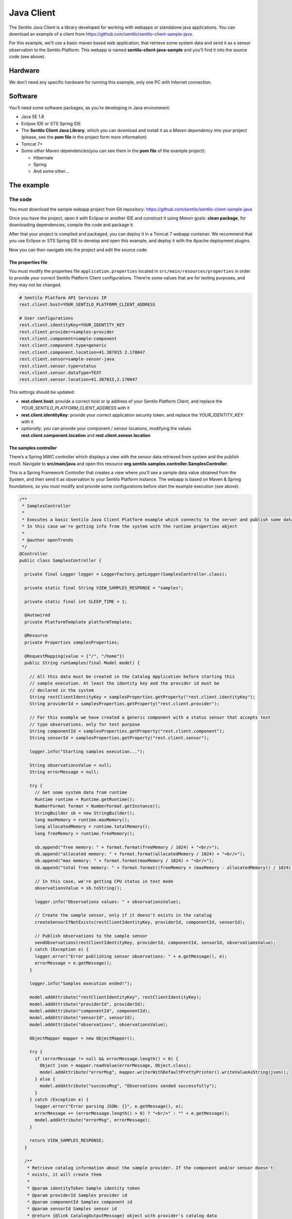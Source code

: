 Java Client
===========

.. figure:: /_static/images/clients/java_logo.jpg
   :alt: Java

The Sentilo Java Client is a library developed for working with webapps
or standalone java applications. You can download an example of a client from
https://github.com/sentilo/sentilo-client-sample-java.

For this example, we’ll use a basic maven based web application, that
retrieve some system data and send it as a sensor observation to the
Sentilo Platform. This webapp is named **sentilo-client-java-sample**
and you’ll find it into the source code (see above).

Hardware
--------

We don’t need any specific hardware for running this example, only one
PC with Internet connection.

Software
--------

You’ll need some software packages, as you’re developing in Java
environment:

-  Java SE 1.8
-  Eclipse IDE or STS Spring IDE
-  The **Sentilo Client Java Library**, which you can download and
   install it as a *Maven dependency* into your project (please, see the
   **pom file** in the project form more information)
-  Tomcat 7+
-  Some other Maven dependencies(you can see them in the **pom file** of
   the example project):

   -  Hibernate
   -  Spring
   -  And some other…

The example
-----------

The code
~~~~~~~~

You must download the sample webapp project from Git repository:
https://github.com/sentilo/sentilo-client-sample-java

Once you have the project, open it with Eclipse or another IDE and
construct it using *Maven* goals: **clean package**, for downloading
dependencies, compile the code and package it.

After that your project is compiled and packaged, you can deploy it in a
Tomcat 7 webapp container. We recommend that you use Eclipse or STS
Spring IDE to develop and open this example, and deploy it with the
Apache deployment plugins.

Now you can then navigate into the project and edit the source code.

The properties file
^^^^^^^^^^^^^^^^^^^

You must modify the properties file :literal:`application.properties` located
in :literal:`src/main/resources/properties` in order to provide your correct
Sentilo Platform Client configurations. There’re some values that are
for testing purposes, and they may not be changed.

.. code:: properties

   # Sentilo Platform API Services IP
   rest.client.host=YOUR_SENTILO_PLATFORM_CLIENT_ADDRESS

   # User configurations
   rest.client.identityKey=YOUR_IDENTITY_KEY
   rest.client.provider=samples-provider
   rest.client.component=sample-component
   rest.client.component.type=generic
   rest.client.component.location=41.387015 2.170047
   rest.client.sensor=sample-sensor-java
   rest.client.sensor.type=status
   rest.client.sensor.dataType=TEXT
   rest.client.sensor.location=41.387015,2.170047

This settings should be updated:

-  **rest.client.host**: provide a correct host or ip address of your
   Sentilo Platform Client, and replace the
   *YOUR_SENTILO_PLATFORM_CLIENT_ADDRESS* with it
-  **rest.client.identityKey**: provide your correct application
   security token, and replace the *YOUR_IDENTITY_KEY* with it
-  *optionally*, you can provide your component / sensor locations,
   modifying the values **rest.client.component.location** and
   **rest.client.sensor.location**

The samples controller
^^^^^^^^^^^^^^^^^^^^^^

There’s a Spring MWC controller which displays a view with the sensor
data retrieved from system and the publish result. Navigate to
**src/main/java** and open this resource
**org.sentilo.samples.controller.SamplesController**.

This is a Spring Framework Controller that creates a view where you’ll
see a sample data value obtained from the System, and then send it as
observation to your Sentilo Platform instance. The webapp is based on
Maven & Spring foundations, so you must modify and provide some
configurations before start the example execution (see above).

.. code:: java

   /**
    * SamplesController
    * 
    * Executes a basic Sentilo Java Client Platform example which connects to the server and publish some data to a sample sensor.
    * In this case we're getting info from the system with the runtime properties object
    * 
    * @author openTrends
    */
   @Controller
   public class SamplesController {

     private final Logger logger = LoggerFactory.getLogger(SamplesController.class);

     private static final String VIEW_SAMPLES_RESPONSE = "samples";

     private static final int SLEEP_TIME = 1;

     @Autowired
     private PlatformTemplate platformTemplate;

     @Resource
     private Properties samplesProperties;

     @RequestMapping(value = {"/", "/home"})
     public String runSamples(final Model model) {

       // All this data must be created in the Catalog Application before starting this
       // sample execution. At least the identity key and the provider id must be
       // declared in the system
       String restClientIdentityKey = samplesProperties.getProperty("rest.client.identityKey");
       String providerId = samplesProperties.getProperty("rest.client.provider");

       // For this example we have created a generic component with a status sensor that accepts text
       // type observations, only for test purpose
       String componentId = samplesProperties.getProperty("rest.client.component");
       String sensorId = samplesProperties.getProperty("rest.client.sensor");

       logger.info("Starting samples execution...");

       String observationsValue = null;
       String errorMessage = null;

       try {
         // Get some system data from runtime
         Runtime runtime = Runtime.getRuntime();
         NumberFormat format = NumberFormat.getInstance();
         StringBuilder sb = new StringBuilder();
         long maxMemory = runtime.maxMemory();
         long allocatedMemory = runtime.totalMemory();
         long freeMemory = runtime.freeMemory();

         sb.append("free memory: " + format.format(freeMemory / 1024) + "<br/>");
         sb.append("allocated memory: " + format.format(allocatedMemory / 1024) + "<br/>");
         sb.append("max memory: " + format.format(maxMemory / 1024) + "<br/>");
         sb.append("total free memory: " + format.format((freeMemory + (maxMemory - allocatedMemory)) / 1024) + "<br/>");

         // In this case, we're getting CPU status in text mode
         observationsValue = sb.toString();

         logger.info("Observations values: " + observationsValue);

         // Create the sample sensor, only if it doesn't exists in the catalog
         createSensorIfNotExists(restClientIdentityKey, providerId, componentId, sensorId);

         // Publish observations to the sample sensor
         sendObservations(restClientIdentityKey, providerId, componentId, sensorId, observationsValue);
       } catch (Exception e) {
         logger.error("Error publishing sensor observations: " + e.getMessage(), e);
         errorMessage = e.getMessage();
       }

       logger.info("Samples execution ended!");

       model.addAttribute("restClientIdentityKey", restClientIdentityKey);
       model.addAttribute("providerId", providerId);
       model.addAttribute("componentId", componentId);
       model.addAttribute("sensorId", sensorId);
       model.addAttribute("observations", observationsValue);

       ObjectMapper mapper = new ObjectMapper();

       try {
         if (errorMessage != null && errorMessage.length() > 0) {
           Object json = mapper.readValue(errorMessage, Object.class);
           model.addAttribute("errorMsg", mapper.writerWithDefaultPrettyPrinter().writeValueAsString(json));
         } else {
           model.addAttribute("successMsg", "Observations sended successfully");
         }
       } catch (Exception e) {
         logger.error("Error parsing JSON: {}", e.getMessage(), e);
         errorMessage += (errorMessage.length() > 0) ? "<br/>" : "" + e.getMessage();
         model.addAttribute("errorMsg", errorMessage);
       }

       return VIEW_SAMPLES_RESPONSE;
     }

     /**
      * Retrieve catalog information about the sample provider. If the component and/or sensor doesn't
      * exists, it will create them
      * 
      * @param identityToken Sample identity token
      * @param providerId Samples provider id
      * @param componentId Samples component id
      * @param sensorId Samples sensor id
      * @return {@link CatalogOutputMessage} object with provider's catalog data
      */
     private CatalogOutputMessage createSensorIfNotExists(String identityToken, String providerId, String componentId, String sensorId) {
       List<String> sensorsIdList = new ArrayList<String>();
       sensorsIdList.add(sensorId);

       // Create a CatalogInputMessage object for retrieve server data
       CatalogInputMessage getSensorsInputMsg = new CatalogInputMessage();
       getSensorsInputMsg.setProviderId(providerId);
       getSensorsInputMsg.setIdentityToken(identityToken);
       getSensorsInputMsg.setComponents(createComponentsList(componentId));
       getSensorsInputMsg.setSensors(createSensorsList(providerId, componentId, sensorsIdList));

       // Obtain the sensors list from provider within a CatalogOutputMessage response object type
       CatalogOutputMessage getSensorsOutputMsg = platformTemplate.getCatalogOps().getSensors(getSensorsInputMsg);

       // Search for the sensor in the list
       boolean existsSensor = false;
       if (getSensorsOutputMsg.getProviders() != null && !getSensorsOutputMsg.getProviders().isEmpty()) {
         for (AuthorizedProvider provider : getSensorsOutputMsg.getProviders()) {
           if (provider.getSensors() != null && !provider.getSensors().isEmpty()) {
             for (CatalogSensor sensor : provider.getSensors()) {
               logger.debug("Retrieved sensor: " + sensor.getComponent() + " - " + sensor.getSensor());
               existsSensor |= sensorId.equals(sensor.getSensor());
               if (existsSensor) {
                 break;
               }
             }
           }
         }
       }

       // If the sensor doesn't exists in the retrieved list, we must create it before publishing the
       // observations
       if (!existsSensor) {
         // Create a CatalogInputMessage object for retrieve server data
         CatalogInputMessage registerSensorsInputMsg = new CatalogInputMessage(providerId);
         registerSensorsInputMsg.setIdentityToken(identityToken);
         registerSensorsInputMsg.setComponents(createComponentsList(componentId));
         registerSensorsInputMsg.setSensors(createSensorsList(providerId, componentId, sensorsIdList));

         // Register the new sensor in the server
         platformTemplate.getCatalogOps().registerSensors(registerSensorsInputMsg);
       }

       return getSensorsOutputMsg;
     }

     /**
      * Publish some observations from a sensor
      * 
      * @param identityToken Samples Application identity token for manage the rest connections
      * @param providerId Samples provider id
      * @param componentId Samples component id
      * @param sensorId Samples sensor id
      * @param value Observations value, in our case, a String type
      */
     private void sendObservations(String identityToken, String providerId, String componentId, String sensorId, String value) {
       List<String> sensorsIdList = new ArrayList<String>();
       sensorsIdList.add(sensorId);
       createSensorsList(providerId, componentId, sensorsIdList);

       List<Observation> observations = new ArrayList<Observation>();
       Observation observation = new Observation(value, new Date());
       observations.add(observation);

       SensorObservations sensorObservations = new SensorObservations(sensorId);
       sensorObservations.setObservations(observations);

       DataInputMessage dataInputMessage = new DataInputMessage(providerId, sensorId);
       dataInputMessage.setIdentityToken(identityToken);
       dataInputMessage.setSensorObservations(sensorObservations);

       platformTemplate.getDataOps().sendObservations(dataInputMessage);
     }

     /**
      * Create a component list
      * 
      * @param componentId Component identifier
      * @return A {@link CatalogComponent} list
      */
     private List<CatalogComponent> createComponentsList(String componentId) {
       List<CatalogComponent> catalogComponentList = new ArrayList<CatalogComponent>();
       CatalogComponent catalogComponent = new CatalogComponent();
       catalogComponent.setComponent(componentId);
       catalogComponent.setComponentType(samplesProperties.getProperty("rest.client.component.type"));
       catalogComponent.setLocation(samplesProperties.getProperty("rest.client.component.location"));
       catalogComponentList.add(catalogComponent);
       return catalogComponentList;
     }

     /**
      * Create a sensor list
      * 
      * @param componentId The Sample Component Id
      * @param sensorsIdList A list with the sensor ids to create
      * @return A {@link CatalogSensor} list
      */
     private List<CatalogSensor> createSensorsList(String providerId, String componentId, List<String> sensorsIdList) {
       List<CatalogSensor> catalogSensorsList = new ArrayList<CatalogSensor>();
       for (String sensorId : sensorsIdList) {
         CatalogSensor catalogSensor = new CatalogSensor();
         catalogSensor.setComponent(componentId);
         catalogSensor.setSensor(sensorId);
         catalogSensor.setProvider(providerId);
         catalogSensor.setType(samplesProperties.getProperty("rest.client.sensor.type"));
         catalogSensor.setDataType(samplesProperties.getProperty("rest.client.sensor.dataType"));
         catalogSensor.setLocation(samplesProperties.getProperty("rest.client.sensor.location"));
         catalogSensorsList.add(catalogSensor);
       }
       return catalogSensorsList;
     }
   }

What’s happenning?

-  Firts of all, we’re looking for some configuration settings, like the
   component and sensor names
-  Next, we’re using some runtime status values, so we can the publish
   them as a observations (mem status, for example)
-  First of all, we check if the sensor has been created before in the
   Catalog, and if it doesn’t exists we add it
-  After that, we’ll publish the sensor observations
-  Then, we pass all this information to the view for displaying it the
   navigator window

This is an observation sample:

::

   CPU states: 5.8% user, 1.9% system, 0.0% nice, 0.0% wait, 91.7% idle

The samples page view
^^^^^^^^^^^^^^^^^^^^^

And finally, this is the source code of the view:

.. code:: jsp

   <%@ taglib prefix="c" uri="http://java.sun.com/jsp/jstl/core" %>
   <%@ page contentType="text/html; charset=UTF-8" pageEncoding="UTF-8"%>
   <!DOCTYPE html>

   <html>

    <head>
     
    </head>

    <body>
     
     <h3>Observations:</h3>
     <p>${observations}</p>

     <br />

     <c:if test="${not empty successMsg}">
      <h3>Success:</h3>
      <p>${successMsg}</p>
     </c:if>

     <c:if test="${not empty errorMsg}">
      <h3>Error:</h3>
      <pre>${errorMsg}</pre>
     </c:if>
     
     <br />
     
     <button onclick="location.reload();">Send observations</button>
     
    </body>

   </html>

This source code is quite easy, so don’t need to comment it.

Executing the sample application
~~~~~~~~~~~~~~~~~~~~~~~~~~~~~~~~

Using the Eclipse IDE or copying the WAR file, deploy your webbapp into
the Tomcat deployments directory, and start it.

You must access to this url (we assume that you’re in your localhost and
your port is the 8080, the default values):
http://localhost:8080/sentilo-samples

And then you must see a result page like this:

|java_sample_4.jpg|

As you can see, there’s a button named *Send observations*. You can use
to re-send observations and reload the page. Every page reload send the
observatios to the Sentilo Platform Client.

.. |java_sample_4.jpg| image:: ../_static/images/clients/java_sample_4.jpg
